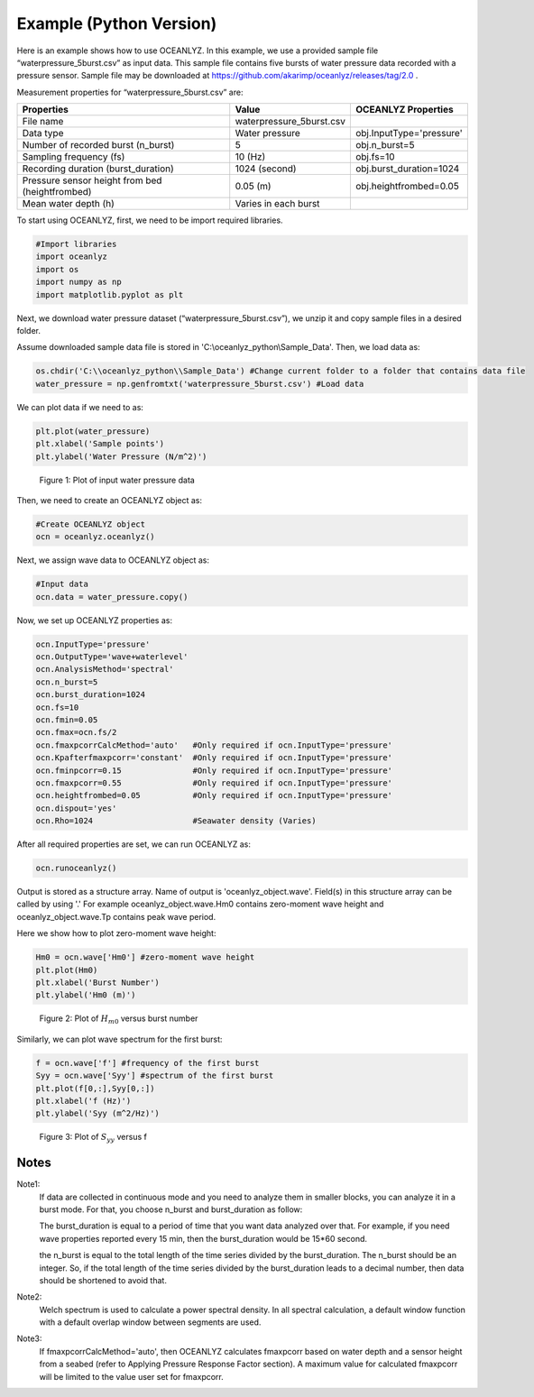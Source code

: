 Example (Python Version)
========================

Here is an example shows how to use OCEANLYZ. In this example, we use a provided sample file “waterpressure_5burst.csv” as input data.
This sample file contains five bursts of water pressure data recorded with a pressure sensor.
Sample file may be downloaded at https://github.com/akarimp/oceanlyz/releases/tag/2.0 .

Measurement properties for “waterpressure_5burst.csv” are:

===============================================   ========================   ========================
Properties                                        Value                      OCEANLYZ Properties
===============================================   ========================   ========================
File name                                         waterpressure_5burst.csv
Data type                                         Water pressure             obj.InputType='pressure'
Number of recorded burst (n_burst)                5                          obj.n_burst=5
Sampling frequency (fs)                           10 (Hz)                    obj.fs=10
Recording duration (burst_duration)               1024 (second)              obj.burst_duration=1024
Pressure sensor height from bed (heightfrombed)   0.05 (m)                   obj.heightfrombed=0.05
Mean water depth (h)                              Varies in each burst
===============================================   ========================   ========================


To start using OCEANLYZ, first, we need to be import required libraries.

.. code:: python

    #Import libraries
    import oceanlyz
    import os
    import numpy as np
    import matplotlib.pyplot as plt


Next, we download water pressure dataset (“waterpressure_5burst.csv”), we unzip it and copy sample files in a desired folder. 

Assume downloaded sample data file is stored in 'C:\\oceanlyz_python\\Sample_Data'. Then, we load data as:

.. code:: python

    os.chdir('C:\\oceanlyz_python\\Sample_Data') #Change current folder to a folder that contains data file
    water_pressure = np.genfromtxt('waterpressure_5burst.csv') #Load data


We can plot data if we need to as:

.. code:: python

    plt.plot(water_pressure)
    plt.xlabel('Sample points')
    plt.ylabel('Water Pressure (N/m^2)')


.. figure:: figures/Figure_Example_Python_Data.png

    Figure 1: Plot of input water pressure data


Then, we need to create an OCEANLYZ object as:

.. code:: python

    #Create OCEANLYZ object
    ocn = oceanlyz.oceanlyz()


Next, we assign wave data to OCEANLYZ object as:

.. code:: python

    #Input data
    ocn.data = water_pressure.copy()


Now, we set up OCEANLYZ properties as:

.. code:: python

    ocn.InputType='pressure'
    ocn.OutputType='wave+waterlevel'
    ocn.AnalysisMethod='spectral'
    ocn.n_burst=5
    ocn.burst_duration=1024
    ocn.fs=10
    ocn.fmin=0.05
    ocn.fmax=ocn.fs/2
    ocn.fmaxpcorrCalcMethod='auto'   #Only required if ocn.InputType='pressure'
    ocn.Kpafterfmaxpcorr='constant'  #Only required if ocn.InputType='pressure'
    ocn.fminpcorr=0.15               #Only required if ocn.InputType='pressure'
    ocn.fmaxpcorr=0.55               #Only required if ocn.InputType='pressure'
    ocn.heightfrombed=0.05           #Only required if ocn.InputType='pressure'
    ocn.dispout='yes'
    ocn.Rho=1024                     #Seawater density (Varies)


After all required properties are set, we can run OCEANLYZ as:
  
.. code:: python

    ocn.runoceanlyz()


Output is stored as a structure array. Name of output is 'oceanlyz_object.wave'. Field(s) in this structure array can be called by using '.'
For example oceanlyz_object.wave.Hm0 contains zero-moment wave height and oceanlyz_object.wave.Tp contains peak wave period.

Here we show how to plot zero-moment wave height:

.. code:: python

    Hm0 = ocn.wave['Hm0'] #zero-moment wave height
    plt.plot(Hm0)
    plt.xlabel('Burst Number')
    plt.ylabel('Hm0 (m)')


.. figure:: figures/Figure_Example_Python_Hm0.png

    Figure 2: Plot of :math:`H_{m0}` versus burst number


Similarly, we can plot wave spectrum for the first burst:

.. code:: python

    f = ocn.wave['f'] #frequency of the first burst
    Syy = ocn.wave['Syy'] #spectrum of the first burst
    plt.plot(f[0,:],Syy[0,:])
    plt.xlabel('f (Hz)')
    plt.ylabel('Syy (m^2/Hz)')


.. figure:: figures/Figure_Example_Python_Syy.png

    Figure 3: Plot of :math:`S_{yy}` versus f

Notes
-----

Note1: 
    If data are collected in continuous mode and you need to analyze them in smaller blocks, you can analyze it in a burst mode. For that, you choose n_burst and burst_duration as follow:

    The burst_duration is equal to a period of time that you want data analyzed over that. For example, if you need wave properties reported every 15 min, then the burst_duration would be 15*60 second.

    the n_burst is equal to the total length of the time series divided by the burst_duration. The n_burst should be an integer. So, if the total length of the time series divided by the burst_duration leads to a decimal number, then data should be shortened to avoid that.

Note2: 
    Welch spectrum is used to calculate a power spectral density. In all spectral calculation, a default window function with a default overlap window between segments are used.

Note3: 
    If fmaxpcorrCalcMethod='auto', then OCEANLYZ calculates fmaxpcorr based on water depth and a sensor height from a seabed (refer to Applying Pressure Response Factor section). A maximum value for calculated fmaxpcorr will be limited to the value user set for fmaxpcorr.  

